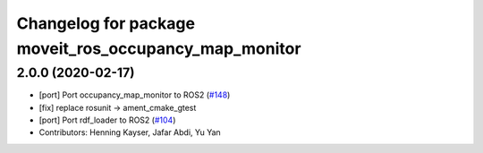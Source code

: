 ^^^^^^^^^^^^^^^^^^^^^^^^^^^^^^^^^^^^^^^^^^^^^^^^^^^^^^
Changelog for package moveit_ros_occupancy_map_monitor
^^^^^^^^^^^^^^^^^^^^^^^^^^^^^^^^^^^^^^^^^^^^^^^^^^^^^^

2.0.0 (2020-02-17)
------------------
* [port] Port occupancy_map_monitor to ROS2 (`#148 <https://github.com/ros-planning/moveit2/issues/148>`_)
* [fix] replace rosunit -> ament_cmake_gtest
* [port] Port rdf_loader to ROS2 (`#104 <https://github.com/ros-planning/moveit2/issues/104>`_)
* Contributors: Henning Kayser, Jafar Abdi, Yu Yan
